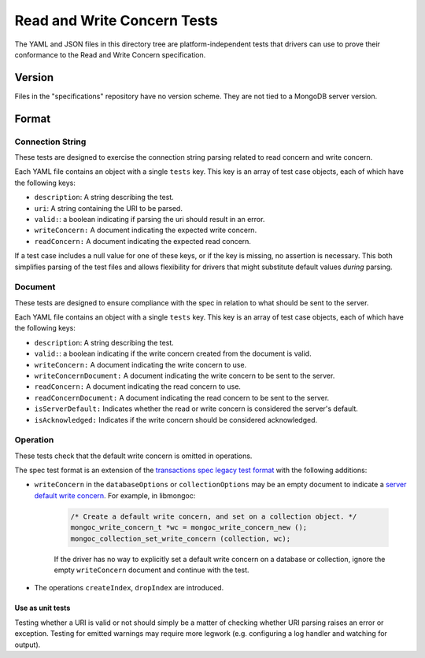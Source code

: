 ============================
Read and Write Concern Tests
============================

The YAML and JSON files in this directory tree are platform-independent tests
that drivers can use to prove their conformance to the Read and Write Concern 
specification.

Version
-------

Files in the "specifications" repository have no version scheme. They are not
tied to a MongoDB server version.

Format
------

Connection String
~~~~~~~~~~~~~~~~~

These tests are designed to exercise the connection string parsing related
to read concern and write concern.

Each YAML file contains an object with a single ``tests`` key. This key is an
array of test case objects, each of which have the following keys:

- ``description``: A string describing the test.
- ``uri``: A string containing the URI to be parsed.
- ``valid:``: a boolean indicating if parsing the uri should result in an error.
- ``writeConcern:`` A document indicating the expected write concern.
- ``readConcern:`` A document indicating the expected read concern.

If a test case includes a null value for one of these keys, or if the key is missing,
no assertion is necessary. This both simplifies parsing of the test files and allows flexibility
for drivers that might substitute default values *during* parsing.

Document
~~~~~~~~

These tests are designed to ensure compliance with the spec in relation to what should be 
sent to the server.

Each YAML file contains an object with a single ``tests`` key. This key is an
array of test case objects, each of which have the following keys:

- ``description``: A string describing the test.
- ``valid:``: a boolean indicating if the write concern created from the document is valid.
- ``writeConcern:`` A document indicating the write concern to use.
- ``writeConcernDocument:`` A document indicating the write concern to be sent to the server.
- ``readConcern:`` A document indicating the read concern to use.
- ``readConcernDocument:`` A document indicating the read concern to be sent to the server.
- ``isServerDefault:`` Indicates whether the read or write concern is considered the server's default.
- ``isAcknowledged:`` Indicates if the write concern should be considered acknowledged.

Operation
~~~~~~~~~

These tests check that the default write concern is omitted in operations.

The spec test format is an extension of the `transactions spec legacy test format <https://github.com/mongodb/specifications/blob/master/source/transactions/tests/legacy-test-format.rst>`__ with the following additions:

- ``writeConcern`` in the ``databaseOptions`` or ``collectionOptions`` may be an empty document to indicate a `server default write concern <https://github.com/mongodb/specifications/blob/master/source/read-write-concern/read-write-concern.rst#servers-default-writeconcern>`_. For example, in libmongoc:

    .. code:: c

       /* Create a default write concern, and set on a collection object. */
       mongoc_write_concern_t *wc = mongoc_write_concern_new ();
       mongoc_collection_set_write_concern (collection, wc);

    If the driver has no way to explicitly set a default write concern on a database or collection, ignore the empty ``writeConcern`` document and continue with the test.
- The operations ``createIndex``, ``dropIndex`` are introduced.


Use as unit tests
=================

Testing whether a URI is valid or not should simply be a matter of checking
whether URI parsing raises an error or exception.
Testing for emitted warnings may require more legwork (e.g. configuring a log
handler and watching for output).
